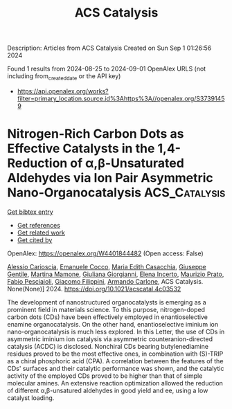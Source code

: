 #+TITLE: ACS Catalysis
Description: Articles from ACS Catalysis
Created on Sun Sep  1 01:26:56 2024

Found 1 results from 2024-08-25 to 2024-09-01
OpenAlex URLS (not including from_created_date or the API key)
- [[https://api.openalex.org/works?filter=primary_location.source.id%3Ahttps%3A//openalex.org/S37391459]]

* Nitrogen-Rich Carbon Dots as Effective Catalysts in the 1,4-Reduction of α,β-Unsaturated Aldehydes via Ion Pair Asymmetric Nano-Organocatalysis  :ACS_Catalysis:
:PROPERTIES:
:UUID: https://openalex.org/W4401844482
:TOPICS: Aromaticity in Organic Molecules and Materials, Engineering of Surface Nanostructures, Synthesis and Applications of Carbon Quantum Dots
:PUBLICATION_DATE: 2024-08-23
:END:    
    
[[elisp:(doi-add-bibtex-entry "https://doi.org/10.1021/acscatal.4c03532")][Get bibtex entry]] 

- [[elisp:(progn (xref--push-markers (current-buffer) (point)) (oa--referenced-works "https://openalex.org/W4401844482"))][Get references]]
- [[elisp:(progn (xref--push-markers (current-buffer) (point)) (oa--related-works "https://openalex.org/W4401844482"))][Get related work]]
- [[elisp:(progn (xref--push-markers (current-buffer) (point)) (oa--cited-by-works "https://openalex.org/W4401844482"))][Get cited by]]

OpenAlex: https://openalex.org/W4401844482 (Open access: False)
    
[[https://openalex.org/A5092689902][Alessio Carioscia]], [[https://openalex.org/A5084092290][Emanuele Cocco]], [[https://openalex.org/A5077619653][Maria Edith Casacchia]], [[https://openalex.org/A5032908255][Giuseppe Gentile]], [[https://openalex.org/A5030617180][Martina Mamone]], [[https://openalex.org/A5075714745][Giuliana Giorgianni]], [[https://openalex.org/A5106702204][Elena Incerto]], [[https://openalex.org/A5074191348][Maurizio Prato]], [[https://openalex.org/A5011629137][Fabio Pesciaioli]], [[https://openalex.org/A5080131431][Giacomo Filippini]], [[https://openalex.org/A5051354092][Armando Carlone]], ACS Catalysis. None(None)] 2024. https://doi.org/10.1021/acscatal.4c03532 
     
The development of nanostructured organocatalysts is emerging as a prominent field in materials science. To this purpose, nitrogen-doped carbon dots (CDs) have been effectively employed in enantioselective enamine organocatalysis. On the other hand, enantioselective iminium ion nano-organocatalysis is much less explored. In this Letter, the use of CDs in asymmetric iminium ion catalysis via asymmetric counteranion-directed catalysis (ACDC) is disclosed. Nonchiral CDs bearing butylenediamine residues proved to be the most effective ones, in combination with (S)-TRIP as a chiral phosphoric acid (CPA). A correlation between the features of the CDs' surfaces and their catalytic performance was shown, and the catalytic activity of the employed CDs proved to be higher than that of simple molecular amines. An extensive reaction optimization allowed the reduction of different α,β-unsatured aldehydes in good yield and ee, using a low catalyst loading.    

    
